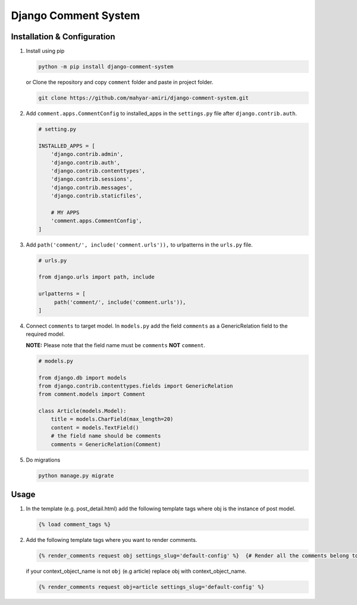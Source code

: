 Django Comment System
=====================

Installation & Configuration
----------------------------

1. Install using pip

   .. code:: shell

      python -m pip install django-comment-system

   or Clone the repository and copy ``comment`` folder and paste in project folder.

   .. code:: shell

      git clone https://github.com/mahyar-amiri/django-comment-system.git


2. Add ``comment.apps.CommentConfig`` to installed_apps in the
   ``settings.py`` file after ``django.contrib.auth``.

   .. code:: python

      # setting.py

      INSTALLED_APPS = [
          'django.contrib.admin',
          'django.contrib.auth',
          'django.contrib.contenttypes',
          'django.contrib.sessions',
          'django.contrib.messages',
          'django.contrib.staticfiles',

          # MY APPS
          'comment.apps.CommentConfig',
      ]

3. Add ``path('comment/', include('comment.urls')),`` to urlpatterns in
   the ``urls.py`` file.

   .. code:: python

      # urls.py

      from django.urls import path, include

      urlpatterns = [
           path('comment/', include('comment.urls')),
      ]

4. Connect ``comments`` to target model. In ``models.py`` add the field
   ``comments`` as a GenericRelation field to the required model.

   **NOTE:** Please note that the field name must be ``comments``
   **NOT** ``comment``.

   .. code:: python

      # models.py

      from django.db import models
      from django.contrib.contenttypes.fields import GenericRelation
      from comment.models import Comment

      class Article(models.Model):
          title = models.CharField(max_length=20)
          content = models.TextField()
          # the field name should be comments
          comments = GenericRelation(Comment)

5. Do migrations

   .. code:: shell

      python manage.py migrate

Usage
-----

1. In the template (e.g. post_detail.html) add the following template
   tags where obj is the instance of post model.

   .. code:: html

      {% load comment_tags %}

2. Add the following template tags where you want to render comments.

   .. code:: html

      {% render_comments request obj settings_slug='default-config' %}  {# Render all the comments belong to the passed object "obj" #}

   if your context_object_name is not ``obj`` (e.g article) replace obj
   with context_object_name.

   .. code:: html

      {% render_comments request obj=article settings_slug='default-config' %}

